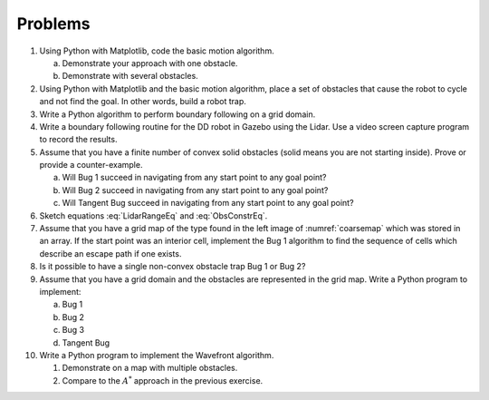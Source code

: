Problems
--------

#. Using Python with Matplotlib, code the basic motion algorithm.

   a. Demonstrate your approach with one obstacle.

   #. Demonstrate with several obstacles.


#. Using Python with Matplotlib and the basic motion algorithm, place a set of obstacles that
   cause the robot to cycle and not find the goal.  In other words, build a
   robot trap.

#. Write a Python algorithm to perform boundary following on a grid domain.

#. Write a boundary following routine for the DD robot in Gazebo using the
   Lidar. Use a video screen capture program to record the results.

#. Assume that you have a finite number of convex solid obstacles (solid
   means you are not starting inside). Prove or provide a counter-example.

   a. Will Bug 1 succeed in navigating from any start point to any goal
      point?

   #. Will Bug 2 succeed in navigating from any start point to any goal
      point?

   #. Will Tangent Bug succeed in navigating from any start point to any
      goal point?

#. Sketch equations :eq:`LidarRangeEq` and :eq:`ObsConstrEq`.

#. Assume that you have a grid map of the type found in the left image of
   :numref:`coarsemap` which was stored in an array. If
   the start point was an interior cell, implement the Bug 1 algorithm to
   find the sequence of cells which describe an escape path if one exists.

#. Is it possible to have a single non-convex obstacle trap Bug 1 or Bug 2?

#. Assume that you have a grid domain and the obstacles are represented in the
   grid map. Write a Python program to implement:

   a. Bug 1

   #. Bug 2

   #. Bug 3

   #. Tangent Bug


#. Write a Python program to implement the Wavefront algorithm.

   #. Demonstrate on a map with multiple obstacles.

   #. Compare to the :math:`A^*` approach in the previous exercise.
